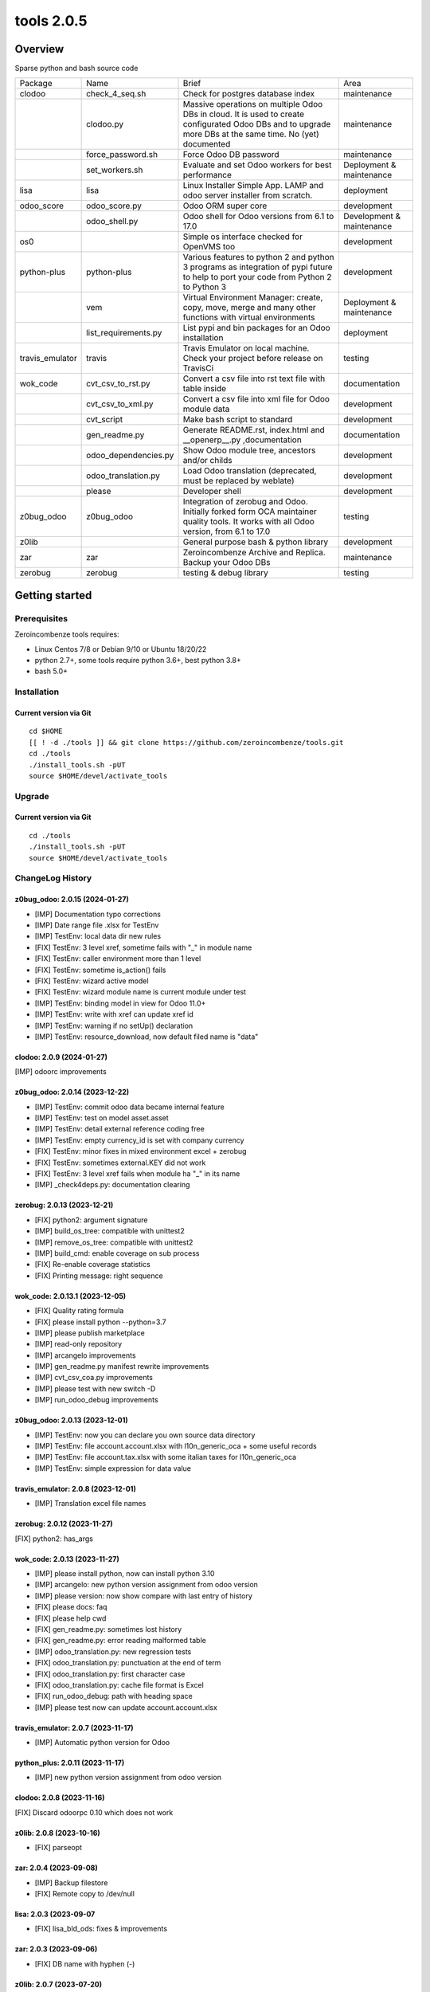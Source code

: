 ============================
|Zeroincombenze| tools 2.0.5
============================

|license gpl|



Overview
========

Sparse python and bash source code

+-----------------+----------------------+------------------------------------------------------------------------------------------------------------------------------------------------------------+---------------------------+
| Package         | Name                 | Brief                                                                                                                                                      | Area                      |
+-----------------+----------------------+------------------------------------------------------------------------------------------------------------------------------------------------------------+---------------------------+
| clodoo          | check_4_seq.sh       | Check for postgres database index                                                                                                                          | maintenance               |
+-----------------+----------------------+------------------------------------------------------------------------------------------------------------------------------------------------------------+---------------------------+
|                 | clodoo.py            | Massive operations on multiple Odoo DBs in cloud. It is used to create configurated Odoo DBs and to upgrade more DBs at the same time. No (yet) documented | maintenance               |
+-----------------+----------------------+------------------------------------------------------------------------------------------------------------------------------------------------------------+---------------------------+
|                 | force_password.sh    | Force Odoo DB password                                                                                                                                     | maintenance               |
+-----------------+----------------------+------------------------------------------------------------------------------------------------------------------------------------------------------------+---------------------------+
|                 | set_workers.sh       | Evaluate and set Odoo workers for best performance                                                                                                         | Deployment & maintenance  |
+-----------------+----------------------+------------------------------------------------------------------------------------------------------------------------------------------------------------+---------------------------+
| lisa            | lisa                 | Linux Installer Simple App. LAMP and odoo server installer from scratch.                                                                                   | deployment                |
+-----------------+----------------------+------------------------------------------------------------------------------------------------------------------------------------------------------------+---------------------------+
| odoo_score      | odoo_score.py        | Odoo ORM super core                                                                                                                                        | development               |
+-----------------+----------------------+------------------------------------------------------------------------------------------------------------------------------------------------------------+---------------------------+
|                 | odoo_shell.py        | Odoo shell for Odoo versions from 6.1 to 17.0                                                                                                              | Development & maintenance |
+-----------------+----------------------+------------------------------------------------------------------------------------------------------------------------------------------------------------+---------------------------+
| os0             |                      | Simple os interface checked for OpenVMS too                                                                                                                | development               |
+-----------------+----------------------+------------------------------------------------------------------------------------------------------------------------------------------------------------+---------------------------+
| python-plus     | python-plus          | Various features to python 2 and python 3 programs as integration of pypi future to help to port your code from Python 2 to Python 3                       | development               |
+-----------------+----------------------+------------------------------------------------------------------------------------------------------------------------------------------------------------+---------------------------+
|                 | vem                  | Virtual Environment Manager: create, copy, move, merge and many other functions with virtual environments                                                  | Deployment & maintenance  |
+-----------------+----------------------+------------------------------------------------------------------------------------------------------------------------------------------------------------+---------------------------+
|                 | list_requirements.py | List pypi and bin packages for an Odoo installation                                                                                                        | deployment                |
+-----------------+----------------------+------------------------------------------------------------------------------------------------------------------------------------------------------------+---------------------------+
| travis_emulator | travis               | Travis Emulator on local machine. Check your project before release on TravisCi                                                                            | testing                   |
+-----------------+----------------------+------------------------------------------------------------------------------------------------------------------------------------------------------------+---------------------------+
| wok_code        | cvt_csv_to_rst.py    | Convert a csv file into rst text file with table inside                                                                                                    | documentation             |
+-----------------+----------------------+------------------------------------------------------------------------------------------------------------------------------------------------------------+---------------------------+
|                 | cvt_csv_to_xml.py    | Convert a csv file into xml file for Odoo module data                                                                                                      | development               |
+-----------------+----------------------+------------------------------------------------------------------------------------------------------------------------------------------------------------+---------------------------+
|                 | cvt_script           | Make bash script to standard                                                                                                                               | development               |
+-----------------+----------------------+------------------------------------------------------------------------------------------------------------------------------------------------------------+---------------------------+
|                 | gen_readme.py        | Generate README.rst, index.html and __openerp__.py ,documentation                                                                                          | documentation             |
+-----------------+----------------------+------------------------------------------------------------------------------------------------------------------------------------------------------------+---------------------------+
|                 | odoo_dependencies.py | Show Odoo module tree, ancestors and/or childs                                                                                                             | development               |
+-----------------+----------------------+------------------------------------------------------------------------------------------------------------------------------------------------------------+---------------------------+
|                 | odoo_translation.py  | Load Odoo translation (deprecated, must be replaced by weblate)                                                                                            | development               |
+-----------------+----------------------+------------------------------------------------------------------------------------------------------------------------------------------------------------+---------------------------+
|                 | please               | Developer shell                                                                                                                                            | development               |
+-----------------+----------------------+------------------------------------------------------------------------------------------------------------------------------------------------------------+---------------------------+
| z0bug_odoo      | z0bug_odoo           | Integration of zerobug and Odoo. Initially forked form OCA maintainer quality tools. It works with all Odoo version, from 6.1 to 17.0                      | testing                   |
+-----------------+----------------------+------------------------------------------------------------------------------------------------------------------------------------------------------------+---------------------------+
| z0lib           |                      | General purpose bash & python library                                                                                                                      | development               |
+-----------------+----------------------+------------------------------------------------------------------------------------------------------------------------------------------------------------+---------------------------+
| zar             | zar                  | Zeroincombenze Archive and Replica. Backup your Odoo DBs                                                                                                   | maintenance               |
+-----------------+----------------------+------------------------------------------------------------------------------------------------------------------------------------------------------------+---------------------------+
| zerobug         | zerobug              | testing & debug library                                                                                                                                    | testing                   |
+-----------------+----------------------+------------------------------------------------------------------------------------------------------------------------------------------------------------+---------------------------+





Getting started
===============


Prerequisites
-------------

Zeroincombenze tools requires:

* Linux Centos 7/8 or Debian 9/10 or Ubuntu 18/20/22
* python 2.7+, some tools require python 3.6+, best python 3.8+
* bash 5.0+



Installation
------------

Current version via Git
~~~~~~~~~~~~~~~~~~~~~~~

::

    cd $HOME
    [[ ! -d ./tools ]] && git clone https://github.com/zeroincombenze/tools.git
    cd ./tools
    ./install_tools.sh -pUT
    source $HOME/devel/activate_tools



Upgrade
-------

Current version via Git
~~~~~~~~~~~~~~~~~~~~~~~

::

    cd ./tools
    ./install_tools.sh -pUT
    source $HOME/devel/activate_tools



ChangeLog History
-----------------

z0bug_odoo: 2.0.15 (2024-01-27)
~~~~~~~~~~~~~~~~~~~~~~~~~~~~~~~

* [IMP] Documentation typo corrections
* [IMP] Date range file .xlsx for TestEnv
* [IMP] TestEnv: local data dir new rules
* [FIX] TestEnv: 3 level xref, sometime fails with "_" in module name
* [FIX] TestEnv: caller environment more than 1 level
* [FIX] TestEnv: sometime is_action() fails
* [FIX] TestEnv: wizard active model
* [FIX] TestEnv: wizard module name is current module under test
* [IMP] TestEnv: binding model in view for Odoo 11.0+
* [IMP] TestEnv: write with xref can update xref id
* [IMP] TestEnv: warning if no setUp() declaration
* [IMP] TestEnv: resource_download, now default filed name is "data"



clodoo: 2.0.9 (2024-01-27)
~~~~~~~~~~~~~~~~~~~~~~~~~~

[IMP] odoorc improvements


z0bug_odoo: 2.0.14 (2023-12-22)
~~~~~~~~~~~~~~~~~~~~~~~~~~~~~~~

* [IMP] TestEnv: commit odoo data became internal feature
* [IMP] TestEnv: test on model asset.asset
* [IMP] TestEnv: detail external reference coding free
* [IMP] TestEnv: empty currency_id is set with company currency
* [FIX] TestEnv: minor fixes in mixed environment excel + zerobug
* [FIX] TestEnv: sometimes external.KEY did not work
* [FIX] TestEnv: 3 level xref fails when module ha "_" in its name
* [IMP] _check4deps.py: documentation clearing


zerobug: 2.0.13 (2023-12-21)
~~~~~~~~~~~~~~~~~~~~~~~~~~~~

* [FIX] python2: argument signature
* [IMP] build_os_tree: compatible with unittest2
* [IMP] remove_os_tree: compatible with unittest2
* [IMP] build_cmd: enable coverage on sub process
* [FIX] Re-enable coverage statistics
* [FIX] Printing message: right sequence


wok_code: 2.0.13.1 (2023-12-05)
~~~~~~~~~~~~~~~~~~~~~~~~~~~~~~~

* [FIX] Quality rating formula
* [FIX] please install python --python=3.7
* [IMP] please publish marketplace
* [IMP] read-only repository
* [IMP] arcangelo improvements
* [IMP] gen_readme.py manifest rewrite improvements
* [IMP] cvt_csv_coa.py improvements
* [IMP] please test with new switch -D
* [IMP] run_odoo_debug improvements


z0bug_odoo: 2.0.13 (2023-12-01)
~~~~~~~~~~~~~~~~~~~~~~~~~~~~~~~

* [IMP] TestEnv: now you can declare you own source data directory
* [IMP] TestEnv: file account.account.xlsx with l10n_generic_oca + some useful records
* [IMP] TestEnv: file account.tax.xlsx with some italian taxes for l10n_generic_oca
* [IMP] TestEnv: simple expression for data value


travis_emulator: 2.0.8 (2023-12-01)
~~~~~~~~~~~~~~~~~~~~~~~~~~~~~~~~~~~

* [IMP] Translation excel file names



zerobug: 2.0.12 (2023-11-27)
~~~~~~~~~~~~~~~~~~~~~~~~~~~~

[FIX] python2: has_args


wok_code: 2.0.13 (2023-11-27)
~~~~~~~~~~~~~~~~~~~~~~~~~~~~~

* [IMP] please install python, now can install python 3.10
* [IMP] arcangelo: new python version assignment from odoo version
* [IMP] please version: now show compare with last entry of history
* [FIX] please docs: faq
* [FIX] please help cwd
* [FIX] gen_readme.py: sometimes lost history
* [FIX] gen_readme.py: error reading malformed table
* [IMP] odoo_translation.py: new regression tests
* [FIX] odoo_translation.py: punctuation at the end of term
* [FIX] odoo_translation.py: first character case
* [FIX] odoo_translation.py: cache file format is Excel
* [FIX] run_odoo_debug: path with heading space
* [IMP] please test now can update account.account.xlsx


travis_emulator: 2.0.7 (2023-11-17)
~~~~~~~~~~~~~~~~~~~~~~~~~~~~~~~~~~~

* [IMP] Automatic python version for Odoo


python_plus: 2.0.11 (2023-11-17)
~~~~~~~~~~~~~~~~~~~~~~~~~~~~~~~~

* [IMP] new python version assignment from odoo version


clodoo: 2.0.8 (2023-11-16)
~~~~~~~~~~~~~~~~~~~~~~~~~~

[FIX] Discard odoorpc 0.10 which does not work


z0lib: 2.0.8 (2023-10-16)
~~~~~~~~~~~~~~~~~~~~~~~~~

* [FIX] parseopt


zar: 2.0.4 (2023-09-08)
~~~~~~~~~~~~~~~~~~~~~~~

* [IMP] Backup filestore
* [FIX] Remote copy to /dev/null


lisa: 2.0.3 (2023-09-07
~~~~~~~~~~~~~~~~~~~~~~~

* [FIX] lisa_bld_ods: fixes & improvements



zar: 2.0.3 (2023-09-06)
~~~~~~~~~~~~~~~~~~~~~~~

* [FIX] DB name with hyphen (-)


z0lib: 2.0.7 (2023-07-20)
~~~~~~~~~~~~~~~~~~~~~~~~~

* [FIX] run_traced return system exit code
* [IMP] run_traced: new rtime parameter to show rtime output
* [IMP] New main


python_plus: 2.0.10 (2023-07-18)
~~~~~~~~~~~~~~~~~~~~~~~~~~~~~~~~

* [IMP] list_requirements.py: werkzeug for Odoo 16.0
* [FIX] vem create: sometimes "virtualenv create" fails for python 2.7
* [IMP] pip install packages with use2to3 is backupgrdae to < 23


oerplib3: 0.8.4 (2023-05-06)
~~~~~~~~~~~~~~~~~~~~~~~~~~~~

* [FIX] First porting


odoo_score: 2.0.6 (2023-04-16)
~~~~~~~~~~~~~~~~~~~~~~~~~~~~~~

* [FIX] Import class models.Model


odoo_score: 2.0.5 (2023-03-23)
~~~~~~~~~~~~~~~~~~~~~~~~~~~~~~

* [IMP] run_odoo_debug.sh: moved to package wok_code


os0: 2.0.1 (2022-10-20)
~~~~~~~~~~~~~~~~~~~~~~~

* [IMP] Stable version


lisa: 2.0.2 (2022-10-20)
~~~~~~~~~~~~~~~~~~~~~~~~

* [FIX] lisa_bld_ods: fixes & improvements


os0: 1.0.3.1 (2021-12-23)
~~~~~~~~~~~~~~~~~~~~~~~~~

* [FIX] python compatibility



Credits
=======

Copyright
---------

SHS-AV s.r.l. <https://www.shs-av.com/>


Authors
-------

* `SHS-AV s.r.l. <https://www.zeroincombenze.it>`__



Contributors
------------

* `Antonio M. Vigliotti <antoniomaria.vigliotti@gmail.com>`__


|
|

.. |Maturity| image:: https://img.shields.io/badge/maturity-Alfa-red.png
    :target: https://odoo-community.org/page/development-status
    :alt: 
.. |license gpl| image:: https://img.shields.io/badge/licence-AGPL--3-blue.svg
    :target: http://www.gnu.org/licenses/agpl-3.0-standalone.html
    :alt: License: AGPL-3
.. |license opl| image:: https://img.shields.io/badge/licence-OPL-7379c3.svg
    :target: https://www.odoo.com/documentation/user/9.0/legal/licenses/licenses.html
    :alt: License: OPL
.. |Tech Doc| image:: https://www.zeroincombenze.it/wp-content/uploads/ci-ct/prd/button-docs-2.svg
    :target: https://wiki.zeroincombenze.org/en/Odoo/2.0.5/dev
    :alt: Technical Documentation
.. |Help| image:: https://www.zeroincombenze.it/wp-content/uploads/ci-ct/prd/button-help-2.svg
    :target: https://wiki.zeroincombenze.org/it/Odoo/2.0.5/man
    :alt: Technical Documentation
.. |Try Me| image:: https://www.zeroincombenze.it/wp-content/uploads/ci-ct/prd/button-try-it-2.svg
    :target: https://erp2.zeroincombenze.it
    :alt: Try Me
.. |Zeroincombenze| image:: https://avatars0.githubusercontent.com/u/6972555?s=460&v=4
   :target: https://www.zeroincombenze.it/
   :alt: Zeroincombenze
.. |en| image:: https://raw.githubusercontent.com/zeroincombenze/grymb/master/flags/en_US.png
   :target: https://www.facebook.com/Zeroincombenze-Software-gestionale-online-249494305219415/
.. |it| image:: https://raw.githubusercontent.com/zeroincombenze/grymb/master/flags/it_IT.png
   :target: https://www.facebook.com/Zeroincombenze-Software-gestionale-online-249494305219415/
.. |check| image:: https://raw.githubusercontent.com/zeroincombenze/grymb/master/awesome/check.png
.. |no_check| image:: https://raw.githubusercontent.com/zeroincombenze/grymb/master/awesome/no_check.png
.. |menu| image:: https://raw.githubusercontent.com/zeroincombenze/grymb/master/awesome/menu.png
.. |right_do| image:: https://raw.githubusercontent.com/zeroincombenze/grymb/master/awesome/right_do.png
.. |exclamation| image:: https://raw.githubusercontent.com/zeroincombenze/grymb/master/awesome/exclamation.png
.. |warning| image:: https://raw.githubusercontent.com/zeroincombenze/grymb/master/awesome/warning.png
.. |same| image:: https://raw.githubusercontent.com/zeroincombenze/grymb/master/awesome/same.png
.. |late| image:: https://raw.githubusercontent.com/zeroincombenze/grymb/master/awesome/late.png
.. |halt| image:: https://raw.githubusercontent.com/zeroincombenze/grymb/master/awesome/halt.png
.. |info| image:: https://raw.githubusercontent.com/zeroincombenze/grymb/master/awesome/info.png
.. |xml_schema| image:: https://raw.githubusercontent.com/zeroincombenze/grymb/master/certificates/iso/icons/xml-schema.png
   :target: https://github.com/zeroincombenze/grymb/blob/master/certificates/iso/scope/xml-schema.md
.. |DesktopTelematico| image:: https://raw.githubusercontent.com/zeroincombenze/grymb/master/certificates/ade/icons/DesktopTelematico.png
   :target: https://github.com/zeroincombenze/grymb/blob/master/certificates/ade/scope/Desktoptelematico.md
.. |FatturaPA| image:: https://raw.githubusercontent.com/zeroincombenze/grymb/master/certificates/ade/icons/fatturapa.png
   :target: https://github.com/zeroincombenze/grymb/blob/master/certificates/ade/scope/fatturapa.md
.. |chat_with_us| image:: https://www.shs-av.com/wp-content/chat_with_us.gif
   :target: https://t.me/Assitenza_clienti_powERP
